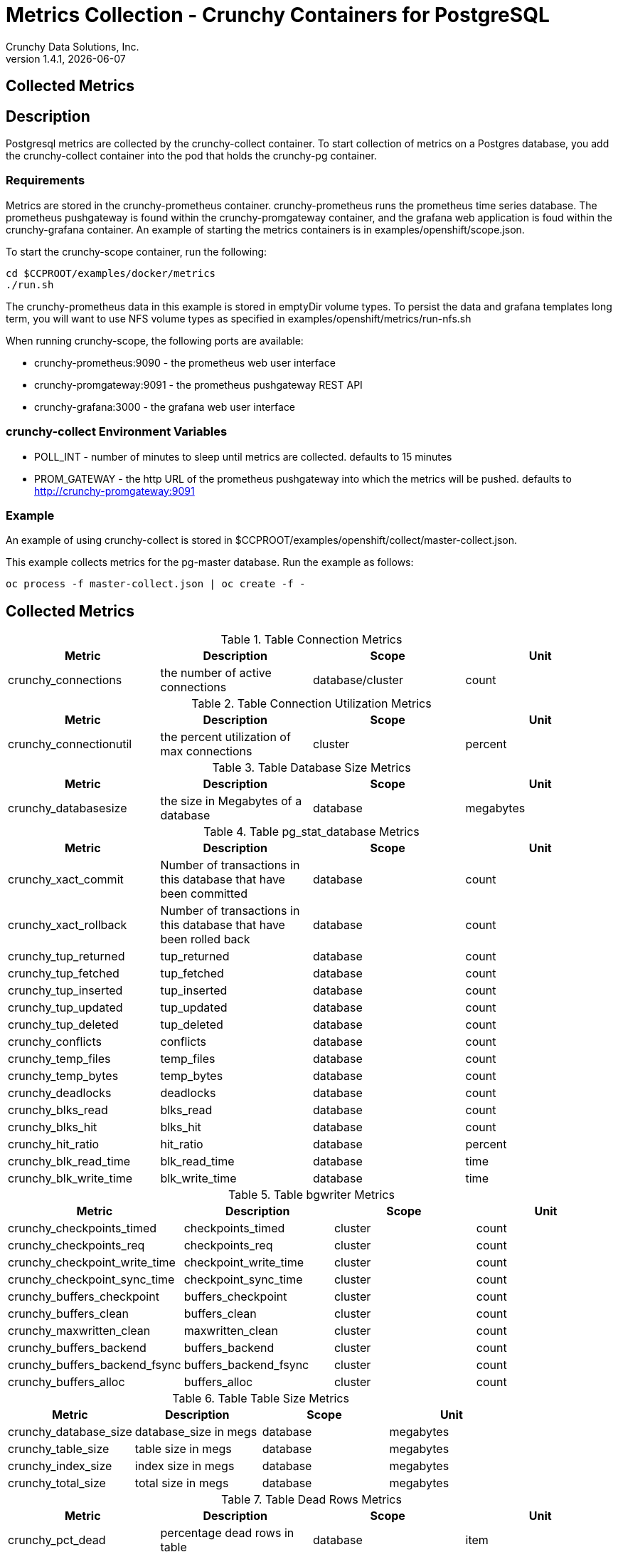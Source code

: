 = Metrics Collection - Crunchy Containers for PostgreSQL
Crunchy Data Solutions, Inc.
v1.4.1, {docdate}
:title-logo-image: image:crunchy_logo.png["CrunchyData Logo",align="center",scaledwidth="80%"]

== Collected Metrics

== Description
Postgresql metrics are collected by the crunchy-collect container.  To
start collection of metrics on a Postgres database, you add the
crunchy-collect container into the pod that holds the crunchy-pg container.

=== Requirements
Metrics are stored in the crunchy-prometheus container.  crunchy-prometheus runs
the prometheus time series database. The prometheus pushgateway is
found within the crunchy-promgateway container, and
the grafana web application is foud within the crunchy-grafana container.
An example of starting the metrics containers
is in examples/openshift/scope.json.

To start the crunchy-scope container, run the following:
....
cd $CCPROOT/examples/docker/metrics
./run.sh
....

The crunchy-prometheus data in this example is stored in emptyDir volume types.
To persist the data and grafana templates long term, you will want to
use NFS volume types as specified in examples/openshift/metrics/run-nfs.sh

When running crunchy-scope, the following ports are available:

 * crunchy-prometheus:9090 - the prometheus web user interface
 * crunchy-promgateway:9091 - the prometheus pushgateway REST API
 * crunchy-grafana:3000 - the grafana web user interface

=== crunchy-collect Environment Variables

 * POLL_INT - number of minutes to sleep until metrics are collected.  defaults to 15 minutes
 * PROM_GATEWAY - the http URL of the prometheus pushgateway into which the metrics will be pushed.  defaults to http://crunchy-promgateway:9091

=== Example
An example of using crunchy-collect is stored in $CCPROOT/examples/openshift/collect/master-collect.json.

This example collects metrics for the pg-master database.  Run the
example as follows:
....
oc process -f master-collect.json | oc create -f -
....

== Collected Metrics

.Table Connection Metrics
[format="csv", options="header"]
|===
Metric,Description,Scope,Unit
crunchy_connections, the number of active connections, database/cluster,count
|===

.Table Connection Utilization Metrics
[format="csv", options="header"]
|===
Metric,Description,Scope,Unit
crunchy_connectionutil, the percent utilization of max connections, cluster, percent
|===

.Table Database Size Metrics
[format="csv", options="header"]
|===
Metric,Description,Scope,Unit
crunchy_databasesize, the size in Megabytes of a database, database, megabytes
|===

.Table pg_stat_database Metrics
[format="csv", options="header"]
|===
Metric,Description,Scope,Unit
crunchy_xact_commit, Number of transactions in this database that have been committed, database, count
crunchy_xact_rollback, Number of transactions in this database that have been rolled back, database, count
crunchy_tup_returned, tup_returned, database, count
crunchy_tup_fetched, tup_fetched, database, count
crunchy_tup_inserted, tup_inserted, database, count
crunchy_tup_updated, tup_updated, database, count
crunchy_tup_deleted, tup_deleted, database, count
crunchy_conflicts, conflicts, database, count
crunchy_temp_files, temp_files, database, count
crunchy_temp_bytes, temp_bytes, database, count
crunchy_deadlocks, deadlocks, database, count
crunchy_blks_read, blks_read, database, count
crunchy_blks_hit, blks_hit, database, count
crunchy_hit_ratio, hit_ratio, database, percent
crunchy_blk_read_time, blk_read_time, database, time
crunchy_blk_write_time, blk_write_time, database, time
|===

.Table bgwriter Metrics
[format="csv", options="header"]
|===
Metric,Description,Scope,Unit
crunchy_checkpoints_timed, checkpoints_timed, cluster, count
crunchy_checkpoints_req, checkpoints_req, cluster, count
crunchy_checkpoint_write_time, checkpoint_write_time, cluster, count
crunchy_checkpoint_sync_time, checkpoint_sync_time, cluster, count
crunchy_buffers_checkpoint, buffers_checkpoint, cluster, count
crunchy_buffers_clean, buffers_clean, cluster, count
crunchy_maxwritten_clean, maxwritten_clean, cluster, count
crunchy_buffers_backend, buffers_backend, cluster, count
crunchy_buffers_backend_fsync, buffers_backend_fsync, cluster, count
crunchy_buffers_alloc, buffers_alloc, cluster, count
|===

.Table Table Size Metrics
[format="csv", options="header"]
|===
Metric,Description,Scope,Unit
crunchy_database_size, database_size in megs, database, megabytes
crunchy_table_size, table size in megs, database, megabytes
crunchy_index_size, index size in megs, database, megabytes
crunchy_total_size, total size in megs, database, megabytes
|===

.Table Dead Rows Metrics
[format="csv", options="header"]
|===
Metric,Description,Scope,Unit
crunchy_pct_dead, percentage dead rows in table, database, item
|===

.Table Lock Metrics
[format="csv", options="header"]
|===
Metric,Description,Scope,Unit
crunchy_lock_count, locks held for a database, database, count
|===

.Table pg_xlog Metrics
[format="csv", options="header"]
|===
Metric,Description,Scope,unit
*crunchy_xlog_count*,count of pg_xlog archive files,cluster,count
|===

<<<
== Grafana Dashboard

You can create dashboards of various graphs using the Grafana Dashboard
editor:

image::grafana-dashboard-sample.png[]

<<<
== Grafana Data Source

You create a grafana data source that represents the prometheus
database running within crunchy-prometheus:

image::grafana-data-source.png[]

<<<
== Prometheus Console

You can issue raw queries to prometheus using its web
console:

image::prometheus-console.png[]

== Legal Notices

Copyright © 2017 Crunchy Data Solutions, Inc.

CRUNCHY DATA SOLUTIONS, INC. PROVIDES THIS GUIDE "AS IS" WITHOUT WARRANTY OF ANY KIND, EITHER EXPRESS OR IMPLIED, INCLUDING, BUT NOT LIMITED TO, THE IMPLIED WARRANTIES OF NON INFRINGEMENT, MERCHANTABILITY OR FITNESS FOR A PARTICULAR PURPOSE.

Crunchy, Crunchy Data Solutions, Inc. and the Crunchy Hippo Logo are trademarks of Crunchy Data Solutions, Inc.
